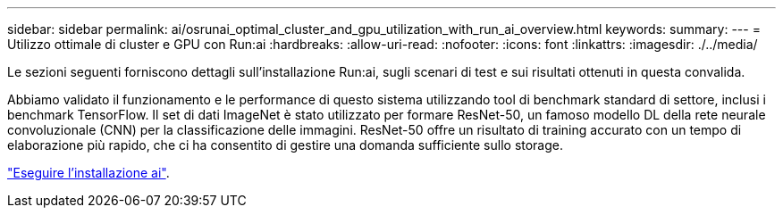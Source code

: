 ---
sidebar: sidebar 
permalink: ai/osrunai_optimal_cluster_and_gpu_utilization_with_run_ai_overview.html 
keywords:  
summary:  
---
= Utilizzo ottimale di cluster e GPU con Run:ai
:hardbreaks:
:allow-uri-read: 
:nofooter: 
:icons: font
:linkattrs: 
:imagesdir: ./../media/


[role="lead"]
Le sezioni seguenti forniscono dettagli sull'installazione Run:ai, sugli scenari di test e sui risultati ottenuti in questa convalida.

Abbiamo validato il funzionamento e le performance di questo sistema utilizzando tool di benchmark standard di settore, inclusi i benchmark TensorFlow. Il set di dati ImageNet è stato utilizzato per formare ResNet-50, un famoso modello DL della rete neurale convoluzionale (CNN) per la classificazione delle immagini. ResNet-50 offre un risultato di training accurato con un tempo di elaborazione più rapido, che ci ha consentito di gestire una domanda sufficiente sullo storage.

link:osrunai_run_ai_installation.html["Eseguire l'installazione ai"].
